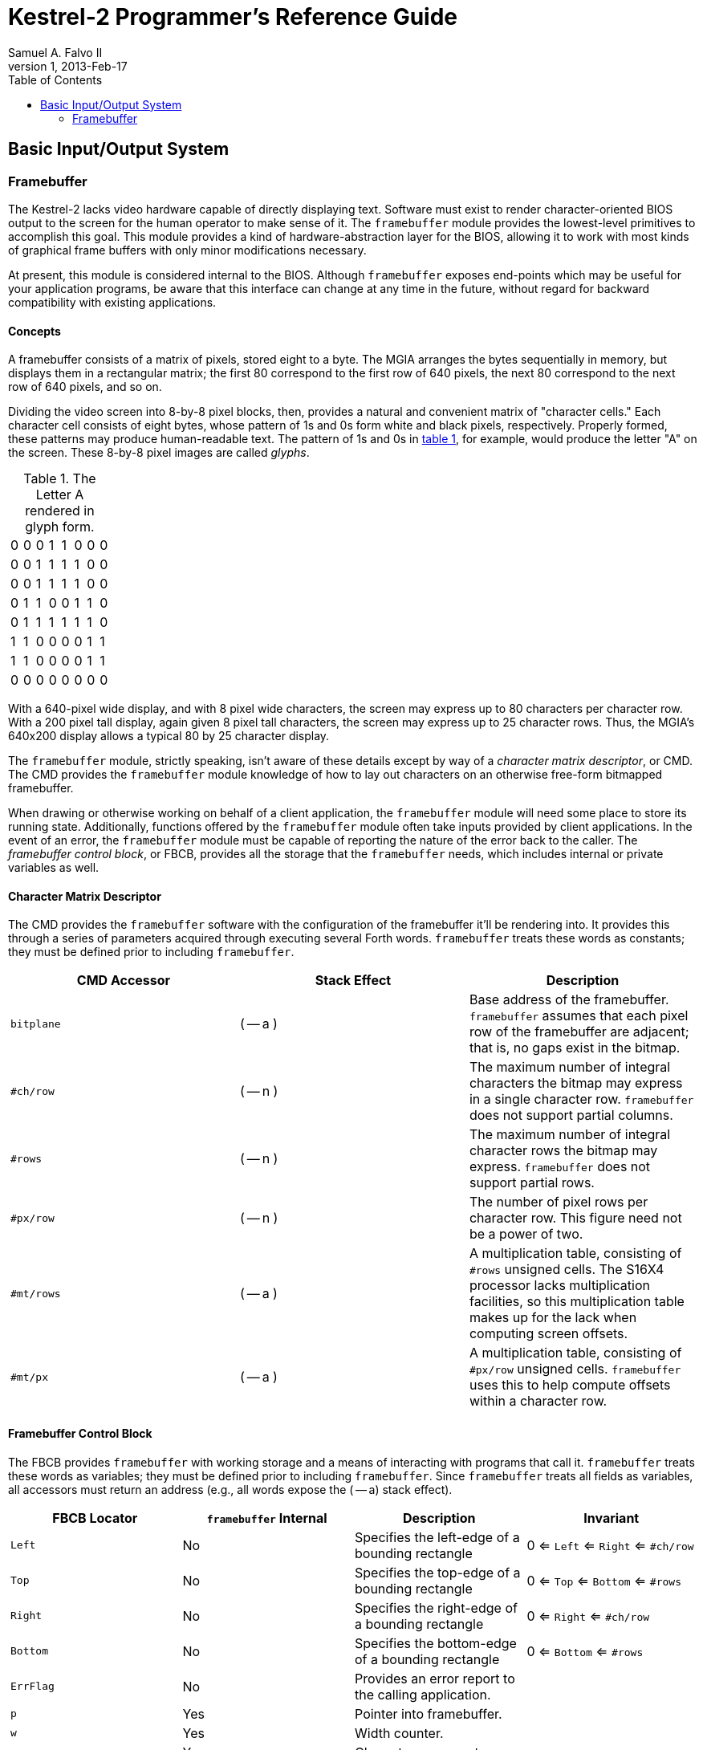Kestrel-2 Programmer's Reference Guide
======================================
Samuel A. Falvo II
V1, 2013-Feb-17
:doctype: book
:toc:


Basic Input/Output System
-------------------------

Framebuffer
~~~~~~~~~~~

The Kestrel-2 lacks video hardware capable of directly displaying text.
Software must exist to render character-oriented BIOS output to the screen for the human operator to make sense of it.
The +framebuffer+ module provides the lowest-level primitives to accomplish this goal.
This module provides a kind of hardware-abstraction layer for the BIOS, allowing it to work with most kinds of graphical frame buffers with only minor modifications necessary.

At present, this module is considered internal to the BIOS.
Although +framebuffer+ exposes end-points which may be useful for your application programs,
 be aware that this interface can change at any time in the future,
 without regard for backward compatibility with existing applications.

Concepts
^^^^^^^^

A framebuffer consists of a matrix of pixels, stored eight to a byte.
The MGIA arranges the bytes sequentially in memory, but displays them in a rectangular matrix;
 the first 80 correspond to the first row of 640 pixels,
 the next 80 correspond to the next row of 640 pixels, and so on.

Dividing the video screen into 8-by-8 pixel blocks, then, provides a natural and convenient matrix of "character cells."
Each character cell consists of eight bytes, whose pattern of 1s and 0s form white and black pixels, respectively.
Properly formed, these patterns may produce human-readable text.
The pattern of 1s and 0s in <<letter-a,table 1>>, for example, would produce the letter "A" on the screen.  These 8-by-8 pixel images are called _glyphs_.

.The Letter A rendered in glyph form.
[[letter-a]]
[width="15%"]
|===============
|0|0|0|1|1|0|0|0
|0|0|1|1|1|1|0|0
|0|0|1|1|1|1|0|0
|0|1|1|0|0|1|1|0
|0|1|1|1|1|1|1|0
|1|1|0|0|0|0|1|1
|1|1|0|0|0|0|1|1
|0|0|0|0|0|0|0|0
|===============

With a 640-pixel wide display, and with 8 pixel wide characters, the screen may express up to 80 characters per character row.
With a 200 pixel tall display, again given 8 pixel tall characters, the screen may express up to 25 character rows.
Thus, the MGIA's 640x200 display allows a typical 80 by 25 character display.

The +framebuffer+ module, strictly speaking, isn't aware of these details except by way of a _character matrix descriptor_, or CMD.
The CMD provides the +framebuffer+ module knowledge of how to lay out characters on an otherwise free-form bitmapped framebuffer.

When drawing or otherwise working on behalf of a client application,
 the +framebuffer+ module will need some place to store its running state.
Additionally, functions offered by the +framebuffer+ module often take inputs provided by client applications.
In the event of an error, the +framebuffer+ module must be capable of reporting the nature of the error back to the caller.
The _framebuffer control block_, or FBCB, provides all the storage that the +framebuffer+ needs, which includes internal or private variables as well.

Character Matrix Descriptor
^^^^^^^^^^^^^^^^^^^^^^^^^^^

The CMD provides the +framebuffer+ software with the configuration of the framebuffer it'll be rendering into.
It provides this through a series of parameters acquired through executing several Forth words.
+framebuffer+ treats these words as constants;
 they must be defined prior to including +framebuffer+.

[options="header"]
|========
|CMD Accessor| Stack Effect| Description
|+bitplane+| ( -- a ) | Base address of the framebuffer.  +framebuffer+ assumes that each pixel row of the framebuffer are adjacent; that is, no gaps exist in the bitmap.
|+#ch/row+| ( -- n ) | The maximum number of integral characters the bitmap may express in a single character row.  +framebuffer+ does not support partial columns.
|+#rows+| ( -- n ) | The maximum number of integral character rows the bitmap may express.  +framebuffer+ does not support partial rows.
|+#px/row+| ( -- n ) | The number of pixel rows per character row.  This figure need not be a power of two.
|+#mt/rows+| ( -- a ) | A multiplication table, consisting of +#rows+ unsigned cells.  The S16X4 processor lacks multiplication facilities, so this multiplication table makes up for the lack when computing screen offsets.
|+#mt/px+| ( -- a ) | A multiplication table, consisting of +#px/row+ unsigned cells.  +framebuffer+ uses this to help compute offsets within a character row.
|========

Framebuffer Control Block
^^^^^^^^^^^^^^^^^^^^^^^^^

The FBCB provides +framebuffer+ with working storage and a means of interacting with programs that call it.
+framebuffer+ treats these words as variables;
 they must be defined prior to including +framebuffer+.
Since +framebuffer+ treats all fields as variables, all accessors must return an address (e.g., all words expose the ( -- a) stack effect).

[options="header"]
|====
|FBCB Locator|+framebuffer+ Internal|Description|Invariant
|+Left+|No|Specifies the left-edge of a bounding rectangle|0 <= +Left+ <= +Right+ <= +#ch/row+
|+Top+|No|Specifies the top-edge of a bounding rectangle|0 <= +Top+ <= +Bottom+ <= +#rows+
|+Right+|No|Specifies the right-edge of a bounding rectangle|0 <= +Right+ <= +#ch/row+
|+Bottom+|No|Specifies the bottom-edge of a bounding rectangle|0 <= +Bottom+ <= +#rows+
|+ErrFlag+|No|Provides an error report to the calling application.|
|+p+|Yes|Pointer into framebuffer.|
|+w+|Yes|Width counter.|
|+y+|Yes|Character row counter.|
|+r+|Yes|Pixel counter within character row ("Raster line")|
|====

BlackRect
^^^^^^^^^

The +BlackRect+ procedure clears a rectangular portion of the framebuffer to black.
The FBCB +Left+, +Top+, +Right+, and +Bottom+ fields specify the _character_ coordinates of the rectangle to chear.

The +ErrFlag+ field will contain an error report upon return.
+BlackRect+ may set the following flags:

[options="header"]
|====
|15|14|13|12|11|10|9|8|7|6|5|4|3|2|1|0
|  |  |  |  |  |  | | | | |+Top+ > +Bottom+|+Bottom+ > +#Rows+|+Top+ > +#Rows+|+Left+ > +Right+|+Right+ > +#ch/row+|+Left+ > +#ch/row+
|====

